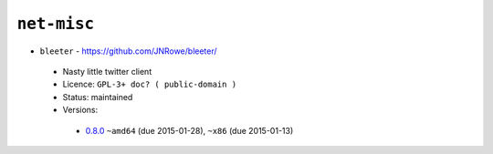 ``net-misc``
------------

* ``bleeter`` - https://github.com/JNRowe/bleeter/

 * Nasty little twitter client
 * Licence: ``GPL-3+ doc? ( public-domain )``
 * Status: maintained
 * Versions:

  * `0.8.0 <https://github.com/JNRowe/jnrowe-misc/blob/master/net-misc/bleeter/bleeter-0.8.0.ebuild>`__  ``~amd64`` (due 2015-01-28), ``~x86`` (due 2015-01-13)

